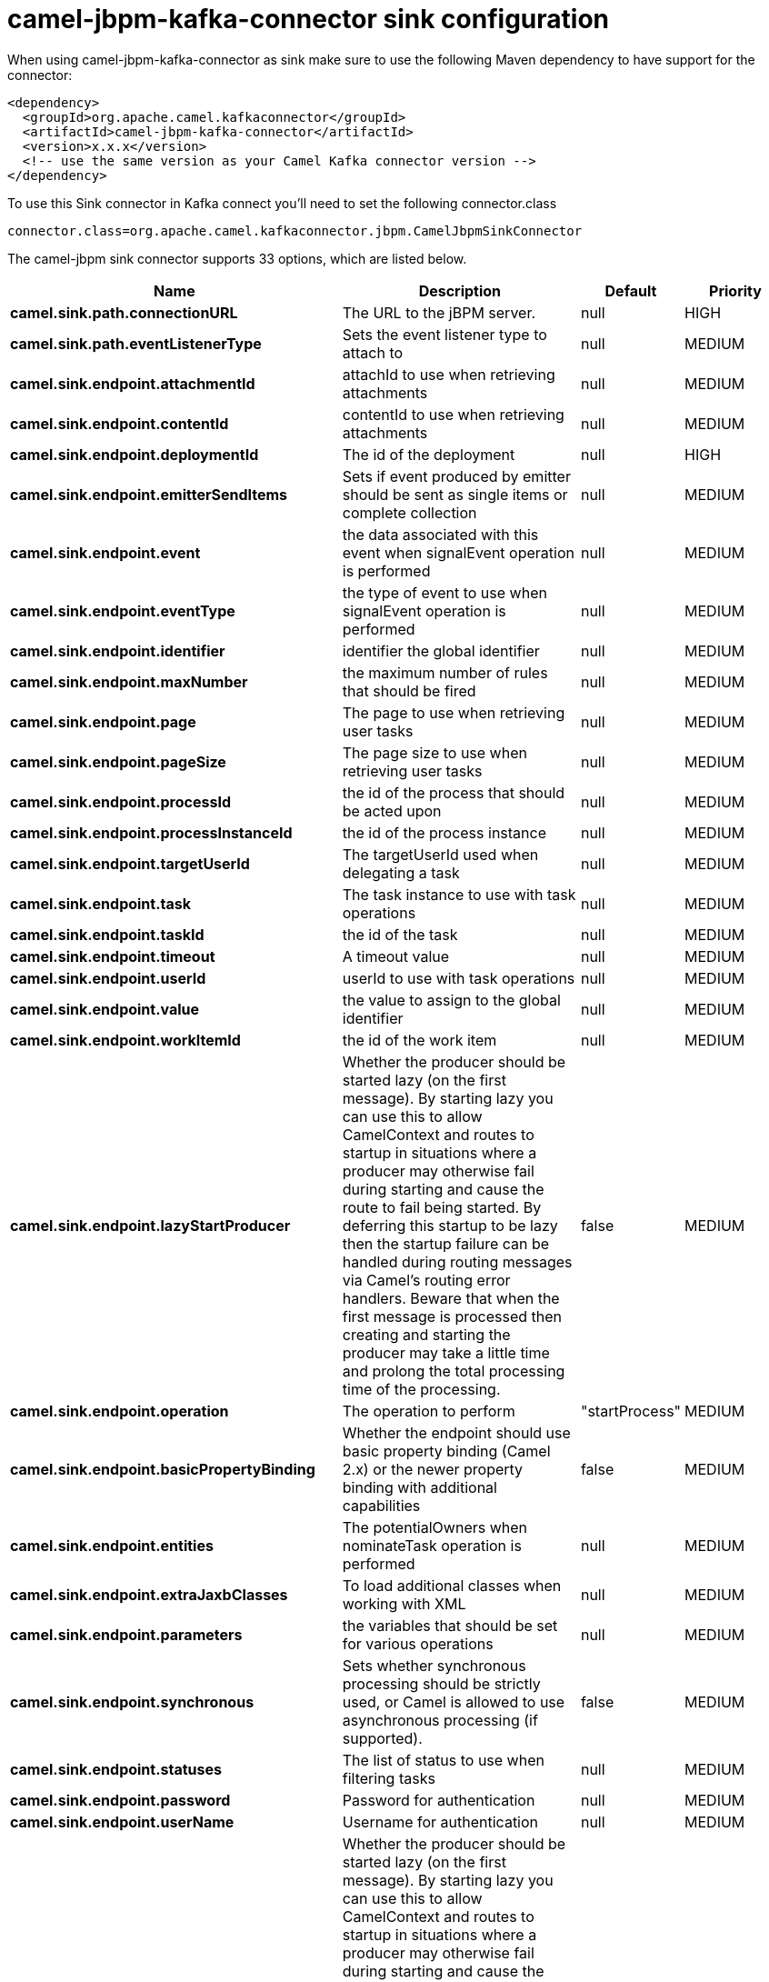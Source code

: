 // kafka-connector options: START
[[camel-jbpm-kafka-connector-sink]]
= camel-jbpm-kafka-connector sink configuration

When using camel-jbpm-kafka-connector as sink make sure to use the following Maven dependency to have support for the connector:

[source,xml]
----
<dependency>
  <groupId>org.apache.camel.kafkaconnector</groupId>
  <artifactId>camel-jbpm-kafka-connector</artifactId>
  <version>x.x.x</version>
  <!-- use the same version as your Camel Kafka connector version -->
</dependency>
----

To use this Sink connector in Kafka connect you'll need to set the following connector.class

[source,java]
----
connector.class=org.apache.camel.kafkaconnector.jbpm.CamelJbpmSinkConnector
----


The camel-jbpm sink connector supports 33 options, which are listed below.



[width="100%",cols="2,5,^1,2",options="header"]
|===
| Name | Description | Default | Priority
| *camel.sink.path.connectionURL* | The URL to the jBPM server. | null | HIGH
| *camel.sink.path.eventListenerType* | Sets the event listener type to attach to | null | MEDIUM
| *camel.sink.endpoint.attachmentId* | attachId to use when retrieving attachments | null | MEDIUM
| *camel.sink.endpoint.contentId* | contentId to use when retrieving attachments | null | MEDIUM
| *camel.sink.endpoint.deploymentId* | The id of the deployment | null | HIGH
| *camel.sink.endpoint.emitterSendItems* | Sets if event produced by emitter should be sent as single items or complete collection | null | MEDIUM
| *camel.sink.endpoint.event* | the data associated with this event when signalEvent operation is performed | null | MEDIUM
| *camel.sink.endpoint.eventType* | the type of event to use when signalEvent operation is performed | null | MEDIUM
| *camel.sink.endpoint.identifier* | identifier the global identifier | null | MEDIUM
| *camel.sink.endpoint.maxNumber* | the maximum number of rules that should be fired | null | MEDIUM
| *camel.sink.endpoint.page* | The page to use when retrieving user tasks | null | MEDIUM
| *camel.sink.endpoint.pageSize* | The page size to use when retrieving user tasks | null | MEDIUM
| *camel.sink.endpoint.processId* | the id of the process that should be acted upon | null | MEDIUM
| *camel.sink.endpoint.processInstanceId* | the id of the process instance | null | MEDIUM
| *camel.sink.endpoint.targetUserId* | The targetUserId used when delegating a task | null | MEDIUM
| *camel.sink.endpoint.task* | The task instance to use with task operations | null | MEDIUM
| *camel.sink.endpoint.taskId* | the id of the task | null | MEDIUM
| *camel.sink.endpoint.timeout* | A timeout value | null | MEDIUM
| *camel.sink.endpoint.userId* | userId to use with task operations | null | MEDIUM
| *camel.sink.endpoint.value* | the value to assign to the global identifier | null | MEDIUM
| *camel.sink.endpoint.workItemId* | the id of the work item | null | MEDIUM
| *camel.sink.endpoint.lazyStartProducer* | Whether the producer should be started lazy (on the first message). By starting lazy you can use this to allow CamelContext and routes to startup in situations where a producer may otherwise fail during starting and cause the route to fail being started. By deferring this startup to be lazy then the startup failure can be handled during routing messages via Camel's routing error handlers. Beware that when the first message is processed then creating and starting the producer may take a little time and prolong the total processing time of the processing. | false | MEDIUM
| *camel.sink.endpoint.operation* | The operation to perform | "startProcess" | MEDIUM
| *camel.sink.endpoint.basicPropertyBinding* | Whether the endpoint should use basic property binding (Camel 2.x) or the newer property binding with additional capabilities | false | MEDIUM
| *camel.sink.endpoint.entities* | The potentialOwners when nominateTask operation is performed | null | MEDIUM
| *camel.sink.endpoint.extraJaxbClasses* | To load additional classes when working with XML | null | MEDIUM
| *camel.sink.endpoint.parameters* | the variables that should be set for various operations | null | MEDIUM
| *camel.sink.endpoint.synchronous* | Sets whether synchronous processing should be strictly used, or Camel is allowed to use asynchronous processing (if supported). | false | MEDIUM
| *camel.sink.endpoint.statuses* | The list of status to use when filtering tasks | null | MEDIUM
| *camel.sink.endpoint.password* | Password for authentication | null | MEDIUM
| *camel.sink.endpoint.userName* | Username for authentication | null | MEDIUM
| *camel.component.jbpm.lazyStartProducer* | Whether the producer should be started lazy (on the first message). By starting lazy you can use this to allow CamelContext and routes to startup in situations where a producer may otherwise fail during starting and cause the route to fail being started. By deferring this startup to be lazy then the startup failure can be handled during routing messages via Camel's routing error handlers. Beware that when the first message is processed then creating and starting the producer may take a little time and prolong the total processing time of the processing. | false | MEDIUM
| *camel.component.jbpm.basicPropertyBinding* | Whether the component should use basic property binding (Camel 2.x) or the newer property binding with additional capabilities | false | MEDIUM
|===



The camel-jbpm sink connector has no converters out of the box.





The camel-jbpm sink connector has no transforms out of the box.





The camel-jbpm sink connector has no aggregation strategies out of the box.
// kafka-connector options: END
